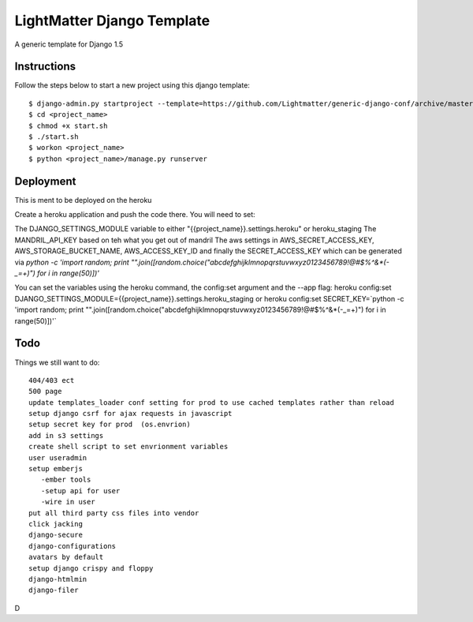 =====================
LightMatter Django Template
=====================

A generic template for Django 1.5

Instructions
=====================
Follow the steps below to start a new project using this django template::

    $ django-admin.py startproject --template=https://github.com/Lightmatter/generic-django-conf/archive/master.zip  --extension=py,rb,sh,project_name --name=Procfile <project_name>
    $ cd <project_name>
    $ chmod +x start.sh
    $ ./start.sh
    $ workon <project_name>
    $ python <project_name>/manage.py runserver

Deployment
=====================
This is ment to be deployed on the heroku

Create a heroku application and push the code there. You will need to set:

The DJANGO_SETTINGS_MODULE variable to either "{{project_name}}.settings.heroku" or heroku_staging
The MANDRIL_API_KEY based on teh what you get out of mandril
The aws settings in AWS_SECRET_ACCESS_KEY, AWS_STORAGE_BUCKET_NAME, AWS_ACCESS_KEY_ID
and finally the SECRET_ACCESS_KEY which can be generated via `python -c 'import random; print "".join([random.choice("abcdefghijklmnopqrstuvwxyz0123456789!@#$%^&*(-_=+)") for i in range(50)])'`

You can set the variables using the heroku command, the config:set argument and the --app flag:
heroku config:set DJANGO_SETTINGS_MODULE={{project_name}}.settings.heroku_staging
or
heroku config:set SECRET_KEY=`python -c 'import random; print "".join([random.choice("abcdefghijklmnopqrstuvwxyz0123456789!@#$%^&*(-_=+)") for i in range(50)])'`




Todo
=====================
Things we still want to do::

  404/403 ect
  500 page
  update templates_loader conf setting for prod to use cached templates rather than reload
  setup django csrf for ajax requests in javascript
  setup secret key for prod  (os.envrion)
  add in s3 settings
  create shell script to set envrionment variables
  user useradmin
  setup emberjs
     -ember tools
     -setup api for user
     -wire in user
  put all third party css files into vendor
  click jacking
  django-secure
  django-configurations
  avatars by default
  setup django crispy and floppy
  django-htmlmin
  django-filer



D
